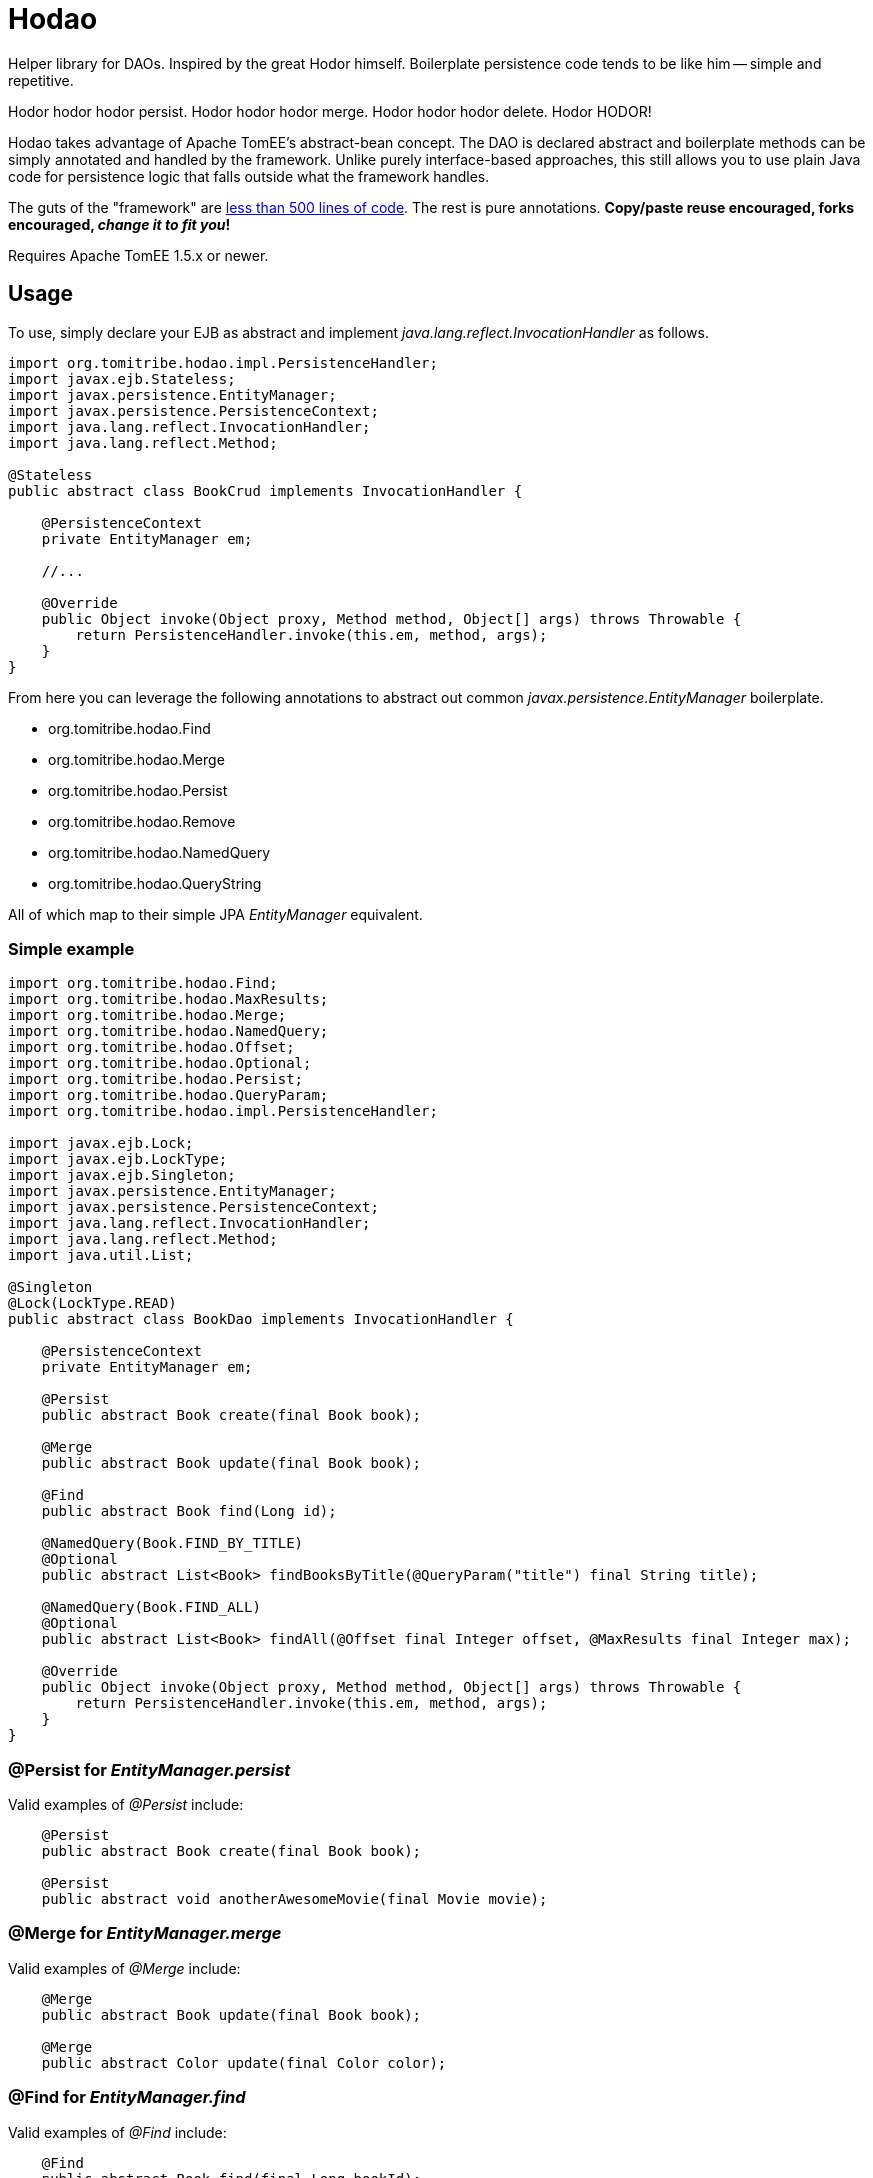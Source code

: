 :jbake-type: project
:jbake-status: published

= Hodao
:showtitle:

Helper library for DAOs.  Inspired by the great Hodor himself.  Boilerplate persistence code tends to be like him
-- simple and repetitive.

Hodor hodor hodor persist. Hodor hodor hodor merge.  Hodor hodor hodor delete.  Hodor HODOR!

Hodao takes advantage of Apache TomEE's abstract-bean concept.  The DAO is declared abstract and boilerplate methods
can be simply annotated and handled by the framework.  Unlike purely interface-based approaches, this still allows
you to use plain Java code for persistence logic that falls outside what the framework handles.

The guts of the "framework" are https://github.com/tomitribe/hodao/blob/master/src/main/java/org/tomitribe/hodao/impl/PersistenceHandler.java[less than 500 lines of code].
The rest is pure annotations. *Copy/paste reuse encouraged, forks encouraged, _change it to fit you_!*

Requires Apache TomEE 1.5.x or newer.

== Usage

To use, simply declare your EJB as abstract and implement _java.lang.reflect.InvocationHandler_ as follows.

[source,java]
----
import org.tomitribe.hodao.impl.PersistenceHandler;
import javax.ejb.Stateless;
import javax.persistence.EntityManager;
import javax.persistence.PersistenceContext;
import java.lang.reflect.InvocationHandler;
import java.lang.reflect.Method;

@Stateless
public abstract class BookCrud implements InvocationHandler {

    @PersistenceContext
    private EntityManager em;

    //...

    @Override
    public Object invoke(Object proxy, Method method, Object[] args) throws Throwable {
        return PersistenceHandler.invoke(this.em, method, args);
    }
}
----

From here you can leverage the following annotations to abstract out common _javax.persistence.EntityManager_ boilerplate.

- org.tomitribe.hodao.Find
- org.tomitribe.hodao.Merge
- org.tomitribe.hodao.Persist
- org.tomitribe.hodao.Remove
- org.tomitribe.hodao.NamedQuery
- org.tomitribe.hodao.QueryString

All of which map to their simple JPA _EntityManager_ equivalent.

=== Simple example

[source,java]
----
import org.tomitribe.hodao.Find;
import org.tomitribe.hodao.MaxResults;
import org.tomitribe.hodao.Merge;
import org.tomitribe.hodao.NamedQuery;
import org.tomitribe.hodao.Offset;
import org.tomitribe.hodao.Optional;
import org.tomitribe.hodao.Persist;
import org.tomitribe.hodao.QueryParam;
import org.tomitribe.hodao.impl.PersistenceHandler;

import javax.ejb.Lock;
import javax.ejb.LockType;
import javax.ejb.Singleton;
import javax.persistence.EntityManager;
import javax.persistence.PersistenceContext;
import java.lang.reflect.InvocationHandler;
import java.lang.reflect.Method;
import java.util.List;

@Singleton
@Lock(LockType.READ)
public abstract class BookDao implements InvocationHandler {

    @PersistenceContext
    private EntityManager em;

    @Persist
    public abstract Book create(final Book book);

    @Merge
    public abstract Book update(final Book book);

    @Find
    public abstract Book find(Long id);

    @NamedQuery(Book.FIND_BY_TITLE)
    @Optional
    public abstract List<Book> findBooksByTitle(@QueryParam("title") final String title);

    @NamedQuery(Book.FIND_ALL)
    @Optional
    public abstract List<Book> findAll(@Offset final Integer offset, @MaxResults final Integer max);

    @Override
    public Object invoke(Object proxy, Method method, Object[] args) throws Throwable {
        return PersistenceHandler.invoke(this.em, method, args);
    }
}
----

=== @Persist for _EntityManager.persist_

Valid examples of _@Persist_ include:

[source,java]
----
    @Persist
    public abstract Book create(final Book book);

    @Persist
    public abstract void anotherAwesomeMovie(final Movie movie);
----


=== @Merge for _EntityManager.merge_

Valid examples of _@Merge_ include:

[source,java]
----
    @Merge
    public abstract Book update(final Book book);

    @Merge
    public abstract Color update(final Color color);
----

=== @Find for _EntityManager.find_

Valid examples of _@Find_ include:

[source,java]
----
    @Find
    public abstract Book find(final Long bookId);

    @Find
    public abstract Author whoIsThis(final long authorId);

    @Find
    public abstract Cover giveMe(final int coverId);

    @Find
    public abstract Color lookFor(final ColorID customPrimaryKey);
----

=== @Remove for _EntityManager.remove_

Valid examples of _@Remove_ include:

[source,java]
----
    @Remove
    public abstract void delete(final Book book);

    @Remove
    public abstract void rottenTomatoes(final Movie movie);
----
